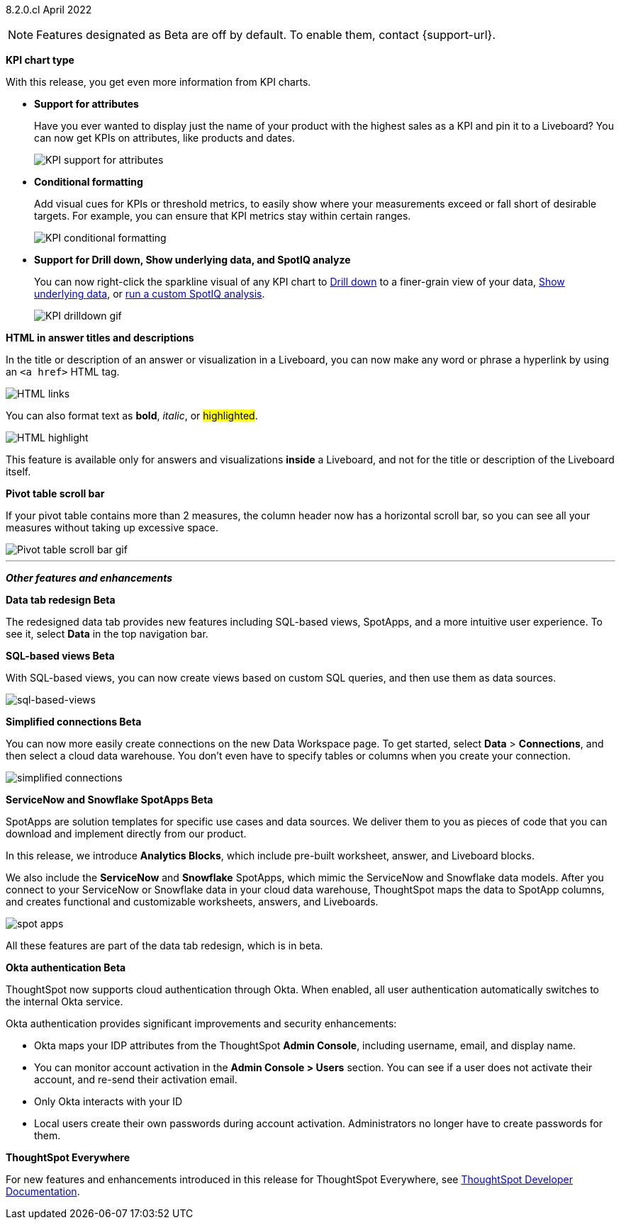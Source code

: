 [label label-dep]#8.2.0.cl# April 2022

NOTE: Features designated as [.badge.badge-update]#Beta# are off by default. To enable them, contact {support-url}.

[#primary-8.2.0.cl]

[#8-2-0-cl-kpi]
**KPI chart type**

With this release, you get even more information from KPI charts.

[#8-2-0-cl-kpi-attributes]
* **Support for attributes**
+
Have you ever wanted to display just the name of your product with the highest sales as a KPI and pin it to a Liveboard? You can now get KPIs on attributes, like products and dates.
+
image::kpi-attribute.gif[KPI support for attributes]

[#8-2-0-cl-kpi-conditional-formatting]
* **Conditional formatting**
+
Add visual cues for KPIs or threshold metrics, to easily show where your measurements exceed or fall short of desirable targets. For example, you can ensure that KPI metrics stay within certain ranges.
+
image::kpi-conditional.gif[KPI conditional formatting]

* *Support for Drill down, Show underlying data, and SpotIQ analyze*
+
You can now right-click the sparkline visual of any KPI chart to xref:search-drill-down.adoc[Drill down] to a finer-grain view of your data, xref:show-underlying-data.adoc[Show underlying data], or xref:spotiq-custom.adoc[run a custom SpotIQ analysis].
+
image::kpi-drilldown.gif[KPI drilldown gif]

[#8-2-0-cl-html-titles-descriptions]
**HTML in answer titles and descriptions**

In the title or description of an answer or visualization in a Liveboard, you can now make any word or phrase a hyperlink by using an `<a href>` HTML tag.

image::chart-config-html.png[HTML links]

You can also format text as *bold*, _italic_, or #highlighted#.

image::chart-config-html-highlight.png[HTML highlight]

This feature is available only for answers and visualizations *inside* a Liveboard, and not for the title or description of the Liveboard itself.

*Pivot table scroll bar*

If your pivot table contains more than 2 measures, the column header now has a horizontal scroll bar, so you can see all your measures without taking up excessive space.

image::pivot-gif.gif[Pivot table scroll bar gif]

'''
[#secondary-8.2.0.cl]
*_Other features and enhancements_*

[#8-2-0-cl-data-tab]
**Data tab redesign [.badge.badge-update]#Beta#**

The redesigned data tab provides new features including SQL-based views, SpotApps, and a more intuitive user experience. To see it, select *Data* in the top navigation bar.

[#8-2-0-cl-sql-based-views]
**SQL-based views [.badge.badge-update]#Beta#**

With SQL-based views, you can now create views based on custom SQL queries, and then use them as data sources.

image::sql-bsd-view.png[sql-based-views]

[#8-2-0-cl-connections-flow-data-portal]
**Simplified connections [.badge.badge-update]#Beta#**

You can now more easily create connections on the new Data Workspace page. To get started, select *Data* > *Connections*, and then select a cloud data warehouse. You don't even have to specify tables or columns when you create your connection.

image::simple-connections.png[simplified connections]

[#8-2-0-cl-spotapps]
**ServiceNow and Snowflake SpotApps [.badge.badge-update]#Beta#**

SpotApps are solution templates for specific use cases and data sources. We deliver them to you as pieces of code that you can download and implement directly from our product.

In this release, we introduce *Analytics Blocks*, which include pre-built worksheet, answer, and Liveboard blocks.

We also include the *ServiceNow* and *Snowflake* SpotApps, which mimic the ServiceNow and Snowflake data models. After you connect to your ServiceNow or Snowflake data in your cloud data warehouse, ThoughtSpot maps the data to SpotApp columns, and creates functional and customizable worksheets, answers, and Liveboards.

image::spot-apps.png[spot apps]

All these features are part of the data tab redesign, which is in beta.

[#8-2-0-cl-okta]
**Okta authentication [.badge.badge-update]#Beta#**

ThoughtSpot now supports cloud authentication through Okta. When enabled, all user authentication automatically switches to the internal Okta service.

Okta authentication provides significant improvements and security enhancements:

* Okta maps your IDP attributes from the ThoughtSpot *Admin Console*, including username, email, and display name.
* You can monitor account activation in the *Admin Console > Users* section. You can see if a user does not activate their account, and re-send their activation email.
* Only Okta interacts with your ID
* Local users create their own passwords during account activation. Administrators no longer have to create passwords for them.

**ThoughtSpot Everywhere**

For new features and enhancements introduced in this release for ThoughtSpot Everywhere, see https://developers.thoughtspot.com/docs/?pageid=whats-new[ThoughtSpot Developer Documentation^].
